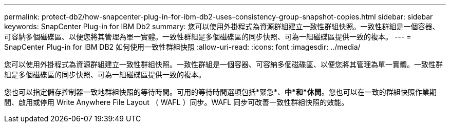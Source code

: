 ---
permalink: protect-db2/how-snapcenter-plug-in-for-ibm-db2-uses-consistency-group-snapshot-copies.html 
sidebar: sidebar 
keywords: SnapCenter Plug-in for IBM Db2 
summary: 您可以使用外掛程式為資源群組建立一致性群組快照。一致性群組是一個容器、可容納多個磁碟區、以便您將其管理為單一實體。一致性群組是多個磁碟區的同步快照、可為一組磁碟區提供一致的複本。 
---
= SnapCenter Plug-in for IBM DB2 如何使用一致性群組快照
:allow-uri-read: 
:icons: font
:imagesdir: ../media/


[role="lead"]
您可以使用外掛程式為資源群組建立一致性群組快照。一致性群組是一個容器、可容納多個磁碟區、以便您將其管理為單一實體。一致性群組是多個磁碟區的同步快照、可為一組磁碟區提供一致的複本。

您也可以指定儲存控制器一致地群組快照的等待時間。可用的等待時間選項包括*緊急*、*中*和*休閒*。您也可以在一致的群組快照作業期間、啟用或停用 Write Anywhere File Layout （ WAFL ）同步。WAFL 同步可改善一致性群組快照的效能。
